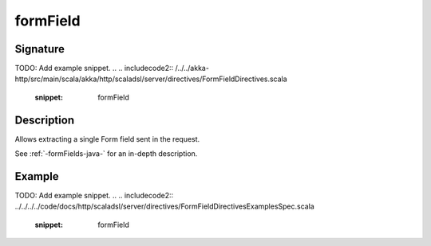 .. _-formField-java-:

formField
=========

Signature
---------
TODO: Add example snippet.
.. 
.. includecode2:: /../../akka-http/src/main/scala/akka/http/scaladsl/server/directives/FormFieldDirectives.scala
   :snippet: formField

Description
-----------
Allows extracting a single Form field sent in the request.

See :ref:`-formFields-java-` for an in-depth description.

Example
-------
TODO: Add example snippet.
.. 
.. includecode2:: ../../../../code/docs/http/scaladsl/server/directives/FormFieldDirectivesExamplesSpec.scala
   :snippet: formField
